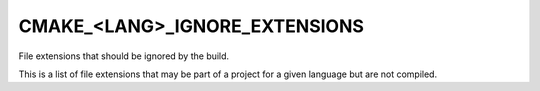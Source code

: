 CMAKE_<LANG>_IGNORE_EXTENSIONS
------------------------------

File extensions that should be ignored by the build.

This is a list of file extensions that may be part of a project for a
given language but are not compiled.
